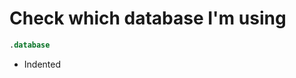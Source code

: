 #+STARTUP: hideblocks overview indent
* Check which database I'm using

#+begin_src sqlite :db test.db :header :column :results output
  .database	  
#+end_src

#+RESULTS:
: main: /home/marcus/GitHub/db24/org/test.db r/w

- Indented
  #+begin_src sqlite :db test.db :header :column :results output 

  #+end_src

